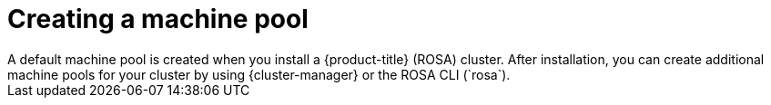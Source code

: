 // Module included in the following assemblies:
//
// * rosa_cluster_admin/rosa_nodes/rosa-managing-worker-nodes.adoc

:_content-type: CONCEPT
[id="creating_a_machine_pool_{context}"]
= Creating a machine pool
A default machine pool is created when you install a {product-title} (ROSA) cluster. After installation, you can create additional machine pools for your cluster by using {cluster-manager} or the ROSA CLI (`rosa`).
